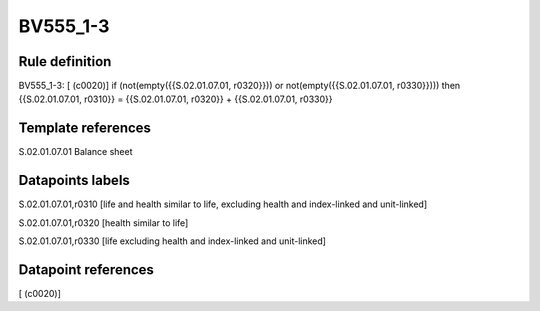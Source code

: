 =========
BV555_1-3
=========

Rule definition
---------------

BV555_1-3: [ (c0020)] if (not(empty({{S.02.01.07.01, r0320}})) or not(empty({{S.02.01.07.01, r0330}}))) then {{S.02.01.07.01, r0310}} = {{S.02.01.07.01, r0320}} + {{S.02.01.07.01, r0330}}


Template references
-------------------

S.02.01.07.01 Balance sheet


Datapoints labels
-----------------

S.02.01.07.01,r0310 [life and health similar to life, excluding health and index-linked and unit-linked]

S.02.01.07.01,r0320 [health similar to life]

S.02.01.07.01,r0330 [life excluding health and index-linked and unit-linked]



Datapoint references
--------------------

[ (c0020)]